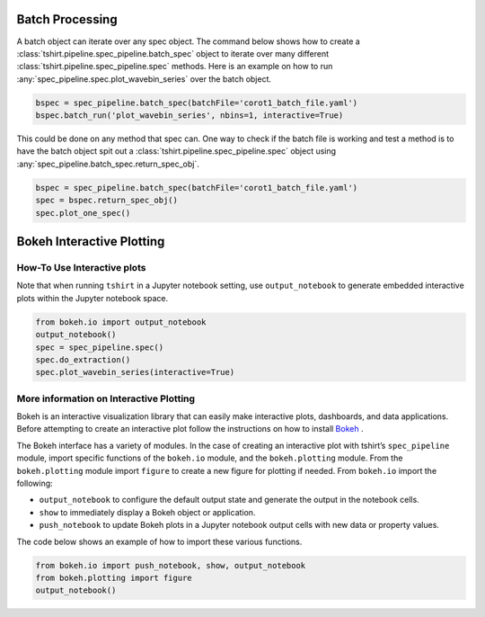
Batch Processing
----------------
A batch object can iterate over any spec object.
The command below shows how to create a :class:`tshirt.pipeline.spec_pipeline.batch_spec` object to iterate over many different :class:`tshirt.pipeline.spec_pipeline.spec` methods.
Here is an example on how to run :any:`spec_pipeline.spec.plot_wavebin_series` over the batch object.

.. code-block:: python

   bspec = spec_pipeline.batch_spec(batchFile='corot1_batch_file.yaml')
   bspec.batch_run('plot_wavebin_series', nbins=1, interactive=True) 
   
This could be done on any method that spec can.
One way to check if the batch file is working and test a method is to have the batch object spit out a :class:`tshirt.pipeline.spec_pipeline.spec` object using :any:`spec_pipeline.batch_spec.return_spec_obj`.

.. code-block:: python

   bspec = spec_pipeline.batch_spec(batchFile='corot1_batch_file.yaml')
   spec = bspec.return_spec_obj()
   spec.plot_one_spec()
   
Bokeh Interactive Plotting
--------------------------

How-To Use Interactive plots
^^^^^^^^^^^^^^^^^^^^^^^^^^^^
Note that when running ``tshirt`` in a Jupyter notebook setting, use ``output_notebook`` to generate embedded interactive plots within the Jupyter notebook space.

.. code-block:: python

   from bokeh.io import output_notebook
   output_notebook()
   spec = spec_pipeline.spec()
   spec.do_extraction()
   spec.plot_wavebin_series(interactive=True)


More information on Interactive Plotting
^^^^^^^^^^^^^^^^^^^^^^^^^^^^^^^^^^^^^^^^
Bokeh is an interactive visualization library that can easily make interactive plots, dashboards, and data applications. Before attempting to create an interactive plot follow the instructions on how to install `Bokeh`_ .

.. _Bokeh: https://docs.bokeh.org/en/latest/docs/user_guide/quickstart.html 

The Bokeh interface has a variety of modules. In the case of creating an interactive plot with tshirt’s ``spec_pipeline`` module, import specific functions of the ``bokeh.io`` module, and the ``bokeh.plotting`` module. From the ``bokeh.plotting`` module import ``figure`` to create a new figure for plotting if needed. From ``bokeh.io`` import the following:

* ``output_notebook`` to configure the default output state and generate the output in the notebook cells. 
* ``show`` to immediately display a Bokeh object or application.
* ``push_notebook`` to update Bokeh plots in a Jupyter notebook output cells with new data or property values.


The code below shows an example of how to import these various functions.

.. code-block:: python

   from bokeh.io import push_notebook, show, output_notebook
   from bokeh.plotting import figure
   output_notebook()

